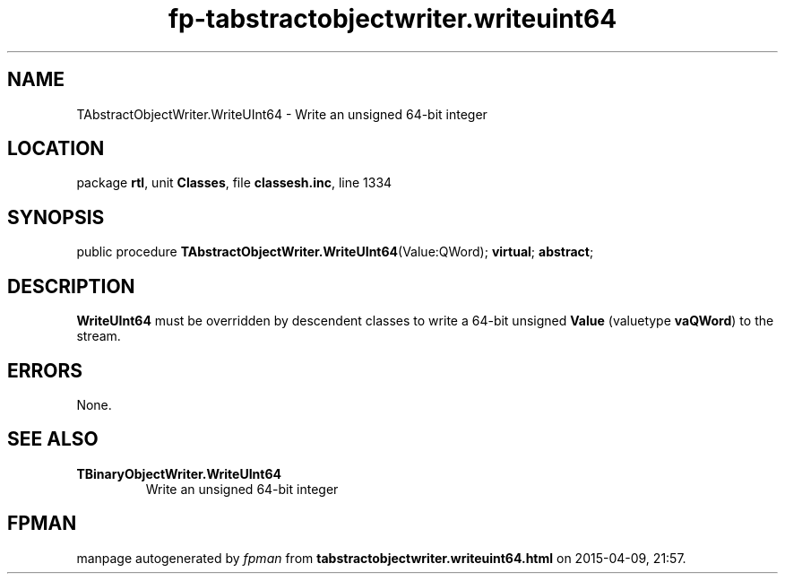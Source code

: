 .\" file autogenerated by fpman
.TH "fp-tabstractobjectwriter.writeuint64" 3 "2014-03-14" "fpman" "Free Pascal Programmer's Manual"
.SH NAME
TAbstractObjectWriter.WriteUInt64 - Write an unsigned 64-bit integer
.SH LOCATION
package \fBrtl\fR, unit \fBClasses\fR, file \fBclassesh.inc\fR, line 1334
.SH SYNOPSIS
public procedure \fBTAbstractObjectWriter.WriteUInt64\fR(Value:QWord); \fBvirtual\fR; \fBabstract\fR;
.SH DESCRIPTION
\fBWriteUInt64\fR must be overridden by descendent classes to write a 64-bit unsigned \fBValue\fR (valuetype \fBvaQWord\fR) to the stream.


.SH ERRORS
None.


.SH SEE ALSO
.TP
.B TBinaryObjectWriter.WriteUInt64
Write an unsigned 64-bit integer

.SH FPMAN
manpage autogenerated by \fIfpman\fR from \fBtabstractobjectwriter.writeuint64.html\fR on 2015-04-09, 21:57.

